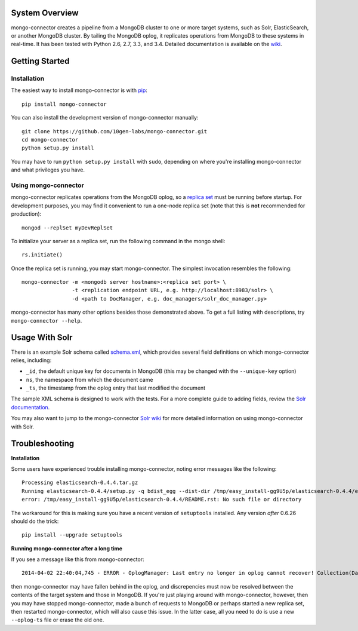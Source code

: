 System Overview
---------------

mongo-connector creates a pipeline from a MongoDB cluster to one or more
target systems, such as Solr, ElasticSearch, or another MongoDB cluster.
By tailing the MongoDB oplog, it replicates operations from MongoDB to
these systems in real-time. It has been tested with Python 2.6, 2.7,
3.3, and 3.4. Detailed documentation is available on the
`wiki <https://github.com/10gen-labs/mongo-connector/wiki>`__.

Getting Started
---------------

Installation
~~~~~~~~~~~~

The easiest way to install mongo-connector is with
`pip <https://pypi.python.org/pypi/pip>`__::

  pip install mongo-connector

You can also install the development version of mongo-connector
manually::

  git clone https://github.com/10gen-labs/mongo-connector.git
  cd mongo-connector
  python setup.py install

You may have to run ``python setup.py install`` with ``sudo``, depending
on where you're installing mongo-connector and what privileges you have.

Using mongo-connector
~~~~~~~~~~~~~~~~~~~~~

mongo-connector replicates operations from the MongoDB oplog, so a
`replica
set <http://docs.mongodb.org/manual/tutorial/deploy-replica-set/>`__
must be running before startup. For development purposes, you may find
it convenient to run a one-node replica set (note that this is **not**
recommended for production)::

  mongod --replSet myDevReplSet

To initialize your server as a replica set, run the following command in
the mongo shell::

  rs.initiate()

Once the replica set is running, you may start mongo-connector. The
simplest invocation resembles the following::

  mongo-connector -m <mongodb server hostname>:<replica set port> \
                  -t <replication endpoint URL, e.g. http://localhost:8983/solr> \
                  -d <path to DocManager, e.g. doc_managers/solr_doc_manager.py>

mongo-connector has many other options besides those demonstrated above.
To get a full listing with descriptions, try ``mongo-connector --help``.

Usage With Solr
---------------

There is an example Solr schema called
`schema.xml <https://github.com/10gen-labs/mongo-connector/blob/master/mongo_connector/doc_managers/schema.xml>`__,
which provides several field definitions on which mongo-connector
relies, including:

-  ``_id``, the default unique key for documents in MongoDB (this may be
   changed with the ``--unique-key`` option)
-  ``ns``, the namespace from which the document came
-  ``_ts``, the timestamp from the oplog entry that last modified the
   document

The sample XML schema is designed to work with the tests. For a more
complete guide to adding fields, review the `Solr
documentation <http://wiki.apache.org/solr/SchemaXml>`__.

You may also want to jump to the mongo-connector `Solr
wiki <https://github.com/10gen-labs/mongo-connector/wiki/Usage%20with%20Solr>`__
for more detailed information on using mongo-connector with Solr.

Troubleshooting
---------------

**Installation**

Some users have experienced trouble installing mongo-connector, noting
error messages like the following::

  Processing elasticsearch-0.4.4.tar.gz
  Running elasticsearch-0.4.4/setup.py -q bdist_egg --dist-dir /tmp/easy_install-gg9U5p/elasticsearch-0.4.4/egg-dist-tmp-vajGnd
  error: /tmp/easy_install-gg9U5p/elasticsearch-0.4.4/README.rst: No such file or directory

The workaround for this is making sure you have a recent version of
``setuptools`` installed. Any version *after* 0.6.26 should do the
trick::

  pip install --upgrade setuptools

**Running mongo-connector after a long time**

If you see a message like this from mongo-connector::

  2014-04-02 22:40:04,745 - ERROR - OplogManager: Last entry no longer in oplog cannot recover! Collection(Database(MongoClient([u'localhost:1000', u'localhost:1001', u'localhost:1002']), u'local'), u'oplog.rs')

then mongo-connector may have fallen behind in the oplog, and
discrepencies must now be resolved between the contents of the target
system and those in MongoDB. If you're just playing around with
mongo-connector, however, then you may have stopped mongo-connector,
made a bunch of requests to MongoDB or perhaps started a new replica
set, then restarted mongo-connector, which will also cause this issue.
In the latter case, all you need to do is use a new ``--oplog-ts`` file
or erase the old one.
